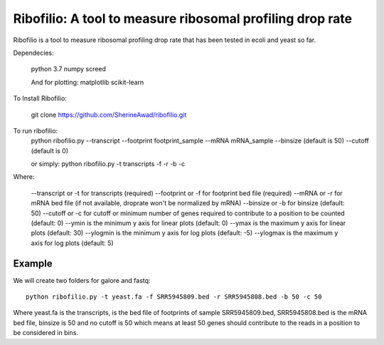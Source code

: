 =================================================================
**Ribofilio: A tool to measure ribosomal profiling drop rate**
=================================================================

Ribofilio is a tool to measure ribosomal profiling drop rate that has been tested in ecoli and yeast so far.


Dependecies: 
       
       python 3.7 
       numpy
       screed 

       And for plotting: 
       matplotlib 
       scikit-learn  

To Install Ribofilio:

   git clone https://github.com/SherineAwad/ribofilio.git


To run ribofilio: 
    python ribofilio.py --transcript --footprint footprint_sample --mRNA mRNA_sample --binsize (default is 50) --cutoff (default is 0)
    
    or simply: 
    python ribofilio.py -t transcripts -f -r  -b  -c 

 
Where: 

   --transcript or -t for transcripts (required) 
   --footprint or -f for footprint bed file (required) 
   --mRNA or -r for mRNA bed file (if not available, droprate won't be normalized by mRNA) 
   --binsize or -b for binsize (default: 50) 
   --cutoff or -c  for cutoff or minimum number of genes required to contribute to a position to be counted (default: 0)
   --ymin is the minimum y axis for linear plots (default: 0) 
   --ymax is the maximum y axis for linear plots (default: 30) 
   --ylogmin is the minimum y axis for log plots (default: -5)
   --ylogmax is the maximum y axis for log plots (default: 5) 


Example 
########

We will create two folders for galore and fastq:: 
   
    python ribofilio.py -t yeast.fa -f SRR5945809.bed -r SRR5945808.bed -b 50 -c 50 

Where yeast.fa is the transcripts, is the bed file of footprints of sample SRR5945809.bed, SRR5945808.bed is the mRNA bed file, binsize is 50 and no cutoff is 50 which means
at least 50 genes should contribute to the reads in a position to be considered in bins. 


